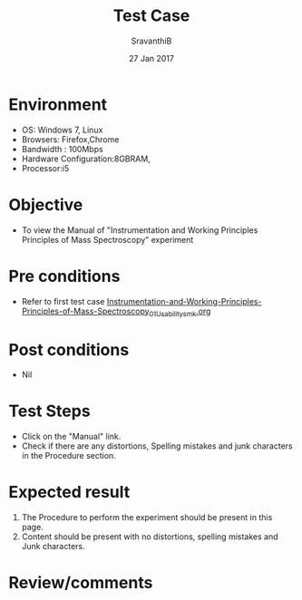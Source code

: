#+Title: Test Case
#+Date: 27 Jan 2017
#+Author: SravanthiB

* Environment

  +  OS: Windows 7, Linux
  +  Browsers: Firefox,Chrome
  +  Bandwidth : 100Mbps
  +  Hardware Configuration:8GBRAM,
  +  Processor:i5

* Objective

  +  To view the Manual of "Instrumentation and Working Principles Principles of Mass Spectroscopy" experiment 

* Pre conditions

  +  Refer to first test case [[https://github.com/Virtual-Labs/physical-chemistry-iiith/blob/master/test-cases/integration-test-cases/EXPT-3/Instrumentation-and-Working-Principles-Principles-of-Mass-Spectroscopy_01_Usability_smk.org][Instrumentation-and-Working-Principles-Principles-of-Mass-Spectroscopy_01_Usability_smk.org]]

* Post conditions

  +  Nil

* Test Steps

  +  Click on the "Manual" link.
  +  Check if there are any distortions, Spelling mistakes and junk characters in the Procedure section.

* Expected result

  1.  The Procedure to perform the experiment should be present in
      this page.
  2.  Content should be present with no distortions, spelling mistakes and Junk characters.

* Review/comments
